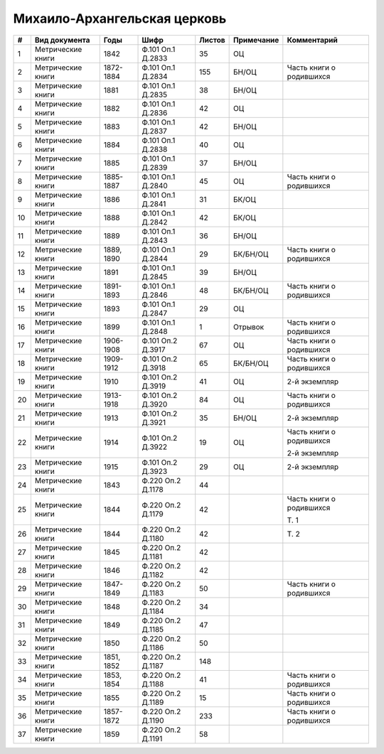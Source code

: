 
.. Church datasheet RST template
.. Autogenerated by cfp-sphinx.py

.. index:: Михаило-Архангельская церковь

Михаило-Архангельская церковь
=============================

.. list-table::
   :header-rows: 1

   * - #
     - Вид документа
     - Годы
     - Шифр
     - Листов
     - Примечание
     - Комментарий

   * - 1
     - Метрические книги
     - 1842
     - Ф.101 Оп.1 Д.2833
     - 35
     - ОЦ
     - 
   * - 2
     - Метрические книги
     - 1872-1884
     - Ф.101 Оп.1 Д.2834
     - 155
     - БН/ОЦ
     - Часть книги о родившихся
   * - 3
     - Метрические книги
     - 1881
     - Ф.101 Оп.1 Д.2835
     - 38
     - БН/ОЦ
     - 
   * - 4
     - Метрические книги
     - 1882
     - Ф.101 Оп.1 Д.2836
     - 42
     - ОЦ
     - 
   * - 5
     - Метрические книги
     - 1883
     - Ф.101 Оп.1 Д.2837
     - 42
     - БН/ОЦ
     - 
   * - 6
     - Метрические книги
     - 1884
     - Ф.101 Оп.1 Д.2838
     - 40
     - ОЦ
     - 
   * - 7
     - Метрические книги
     - 1885
     - Ф.101 Оп.1 Д.2839
     - 37
     - БН/ОЦ
     - 
   * - 8
     - Метрические книги
     - 1885-1887
     - Ф.101 Оп.1 Д.2840
     - 45
     - ОЦ
     - Часть книги о родившихся
   * - 9
     - Метрические книги
     - 1886
     - Ф.101 Оп.1 Д.2841
     - 31
     - БК/ОЦ
     - 
   * - 10
     - Метрические книги
     - 1888
     - Ф.101 Оп.1 Д.2842
     - 42
     - БК/ОЦ
     - 
   * - 11
     - Метрические книги
     - 1889
     - Ф.101 Оп.1 Д.2843
     - 36
     - БН/ОЦ
     - 
   * - 12
     - Метрические книги
     - 1889, 1890
     - Ф.101 Оп.1 Д.2844
     - 29
     - БК/БН/ОЦ
     - Часть книги о родившихся
   * - 13
     - Метрические книги
     - 1891
     - Ф.101 Оп.1 Д.2845
     - 39
     - БН/ОЦ
     - 
   * - 14
     - Метрические книги
     - 1891-1893
     - Ф.101 Оп.1 Д.2846
     - 48
     - БК/БН/ОЦ
     - Часть книги о родившихся
   * - 15
     - Метрические книги
     - 1893
     - Ф.101 Оп.1 Д.2847
     - 29
     - ОЦ
     - 
   * - 16
     - Метрические книги
     - 1899
     - Ф.101 Оп.1 Д.2848
     - 1
     - Отрывок
     - Часть книги о родившихся
   * - 17
     - Метрические книги
     - 1906-1908
     - Ф.101 Оп.2 Д.3917
     - 67
     - ОЦ
     - Часть книги о родившихся
   * - 18
     - Метрические книги
     - 1909-1912
     - Ф.101 Оп.2 Д.3918
     - 65
     - БК/БН/ОЦ
     - Часть книги о родившихся
   * - 19
     - Метрические книги
     - 1910
     - Ф.101 Оп.2 Д.3919
     - 41
     - ОЦ
     - 2-й экземпляр
   * - 20
     - Метрические книги
     - 1913-1918
     - Ф.101 Оп.2 Д.3920
     - 84
     - ОЦ
     - Часть книги о родившихся
   * - 21
     - Метрические книги
     - 1913
     - Ф.101 Оп.2 Д.3921
     - 35
     - БН/ОЦ
     - 2-й экземпляр
   * - 22
     - Метрические книги
     - 1914
     - Ф.101 Оп.2 Д.3922
     - 19
     - ОЦ
     - Часть книги о родившихся

       2-й экземпляр
   * - 23
     - Метрические книги
     - 1915
     - Ф.101 Оп.2 Д.3923
     - 29
     - ОЦ
     - 2-й экземпляр
   * - 24
     - Метрические книги
     - 1843
     - Ф.220 Оп.2 Д.1178
     - 44
     - 
     - 
   * - 25
     - Метрические книги
     - 1844
     - Ф.220 Оп.2 Д.1179
     - 42
     - 
     - Часть книги о родившихся

       Т. 1
   * - 26
     - Метрические книги
     - 1844
     - Ф.220 Оп.2 Д.1180
     - 42
     - 
     - Т. 2
   * - 27
     - Метрические книги
     - 1845
     - Ф.220 Оп.2 Д.1181
     - 42
     - 
     - 
   * - 28
     - Метрические книги
     - 1846
     - Ф.220 Оп.2 Д.1182
     - 42
     - 
     - 
   * - 29
     - Метрические книги
     - 1847-1849
     - Ф.220 Оп.2 Д.1183
     - 50
     - 
     - Часть книги о родившихся
   * - 30
     - Метрические книги
     - 1848
     - Ф.220 Оп.2 Д.1184
     - 34
     - 
     - 
   * - 31
     - Метрические книги
     - 1849
     - Ф.220 Оп.2 Д.1185
     - 47
     - 
     - 
   * - 32
     - Метрические книги
     - 1850
     - Ф.220 Оп.2 Д.1186
     - 50
     - 
     - 
   * - 33
     - Метрические книги
     - 1851, 1852
     - Ф.220 Оп.2 Д.1187
     - 148
     - 
     - 
   * - 34
     - Метрические книги
     - 1853, 1854
     - Ф.220 Оп.2 Д.1188
     - 41
     - 
     - Часть книги о родившихся
   * - 35
     - Метрические книги
     - 1855
     - Ф.220 Оп.2 Д.1189
     - 15
     - 
     - Часть книги о родившихся
   * - 36
     - Метрические книги
     - 1857-1872
     - Ф.220 Оп.2 Д.1190
     - 233
     - 
     - Часть книги о родившихся
   * - 37
     - Метрические книги
     - 1859
     - Ф.220 Оп.2 Д.1191
     - 58
     - 
     - 


